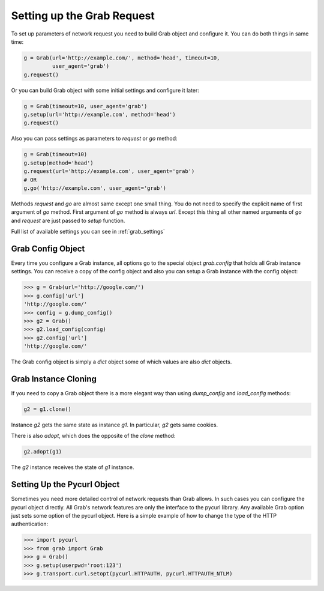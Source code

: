 .. _grab_request_setup:

Setting up the Grab Request
===========================

To set up parameters of network request you need to build Grab
object and configure it. You can do both things in same time:

.. code:: python

    g = Grab(url='http://example.com/', method='head', timeout=10,
             user_agent='grab')
    g.request()

Or you can build Grab object with some initial settings and configure it later:

.. code:: python

    g = Grab(timeout=10, user_agent='grab')
    g.setup(url='http://example.com', method='head')
    g.request()

Also you can pass settings as parameters to `request` or `go` method:

.. code:: python

    g = Grab(timeout=10)
    g.setup(method='head')
    g.request(url='http://example.com', user_agent='grab')
    # OR
    g.go('http://example.com', user_agent='grab')

Methods `request` and `go` are almost same except one small thing. You do not
need to specify the explicit name of first argument of `go` method. First
argument of `go` method is always `url`. Except this thing all other named
arguments of `go` and `request` are just passed to `setup` function.

Full list of available settings you can see in :ref:`grab_settings`


Grab Config Object
------------------

Every time you configure a Grab instance, all options go to the special object
`grab.config` that holds all Grab instance settings. You can receive a copy of
the config object and also you can setup a Grab instance with the config object:

.. code:: python

    >>> g = Grab(url='http://google.com/')
    >>> g.config['url']
    'http://google.com/'
    >>> config = g.dump_config()
    >>> g2 = Grab()
    >>> g2.load_config(config)
    >>> g2.config['url']
    'http://google.com/'

The Grab config object is simply a `dict` object some of which values are also
`dict` objects.


.. _grab_configuration_cloning:

Grab Instance Cloning
---------------------

If you need to copy a Grab object there is a more elegant way than using
`dump_config` and `load_config` methods:

.. code:: python

    g2 = g1.clone()

Instance `g2` gets the same state as instance `g1`. In particular, `g2` gets
same cookies.

There is also `adopt`, which does the opposite of the `clone` method:

.. code:: python

    g2.adopt(g1)

The `g2` instance receives the state of `g1` instance.


.. _grab_configuration_pycurl:

Setting Up the Pycurl Object
----------------------------

Sometimes you need more detailed control of network requests than Grab allows.
In such cases you can configure the pycurl object directly. All Grab's network
features are only the interface to the pycurl library. Any available Grab
option just sets some option of the pycurl object. Here is a simple example of
how to change the type of the HTTP authentication:

.. code:: python

    >>> import pycurl
    >>> from grab import Grab
    >>> g = Grab()
    >>> g.setup(userpwd='root:123')
    >>> g.transport.curl.setopt(pycurl.HTTPAUTH, pycurl.HTTPAUTH_NTLM)
